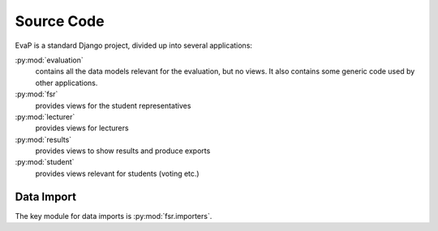 Source Code
===========

EvaP is a standard Django project, divided up into several applications:

:py:mod:`evaluation`
    contains all the data models relevant for the evaluation, but no views.
    It also contains some generic code used by other applications.

:py:mod:`fsr`
    provides views for the student representatives

:py:mod:`lecturer`
    provides views for lecturers

:py:mod:`results`
    provides views to show results and produce exports

:py:mod:`student`
    provides views relevant for students (voting etc.)

Data Import
-----------

The key module for data imports is :py:mod:`fsr.importers`.
